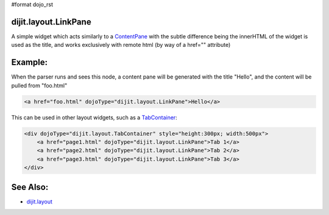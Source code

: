 #format dojo_rst

dijit.layout.LinkPane
=====================

A simple widget which acts similarly to a `ContentPane <dijit/layout/ContentPane>`_ with the subtle difference being the innerHTML of the widget is used as the title, and works exclusively with remote html (by way of a href="" attribute)

Example:
========

When the parser runs and sees this node, a content pane will be generated with the title "Hello", and the content will be pulled from "foo.html"

.. code-block :: html
  
  <a href="foo.html" dojoType="dijit.layout.LinkPane">Hello</a>

This can be used in other layout widgets, such as a `TabContainer <dijit/layout/TabContainer>`_:

.. code-block :: html

  <div dojoType="dijit.layout.TabContainer" style="height:300px; width:500px">
      <a href="page1.html" dojoType="dijit.layout.LinkPane">Tab 1</a>
      <a href="page2.html" dojoType="dijit.layout.LinkPane">Tab 2</a>
      <a href="page3.html" dojoType="dijit.layout.LinkPane">Tab 3</a>
  </div>

See Also:
=========

* `dijit.layout <dijit/layout>`_
